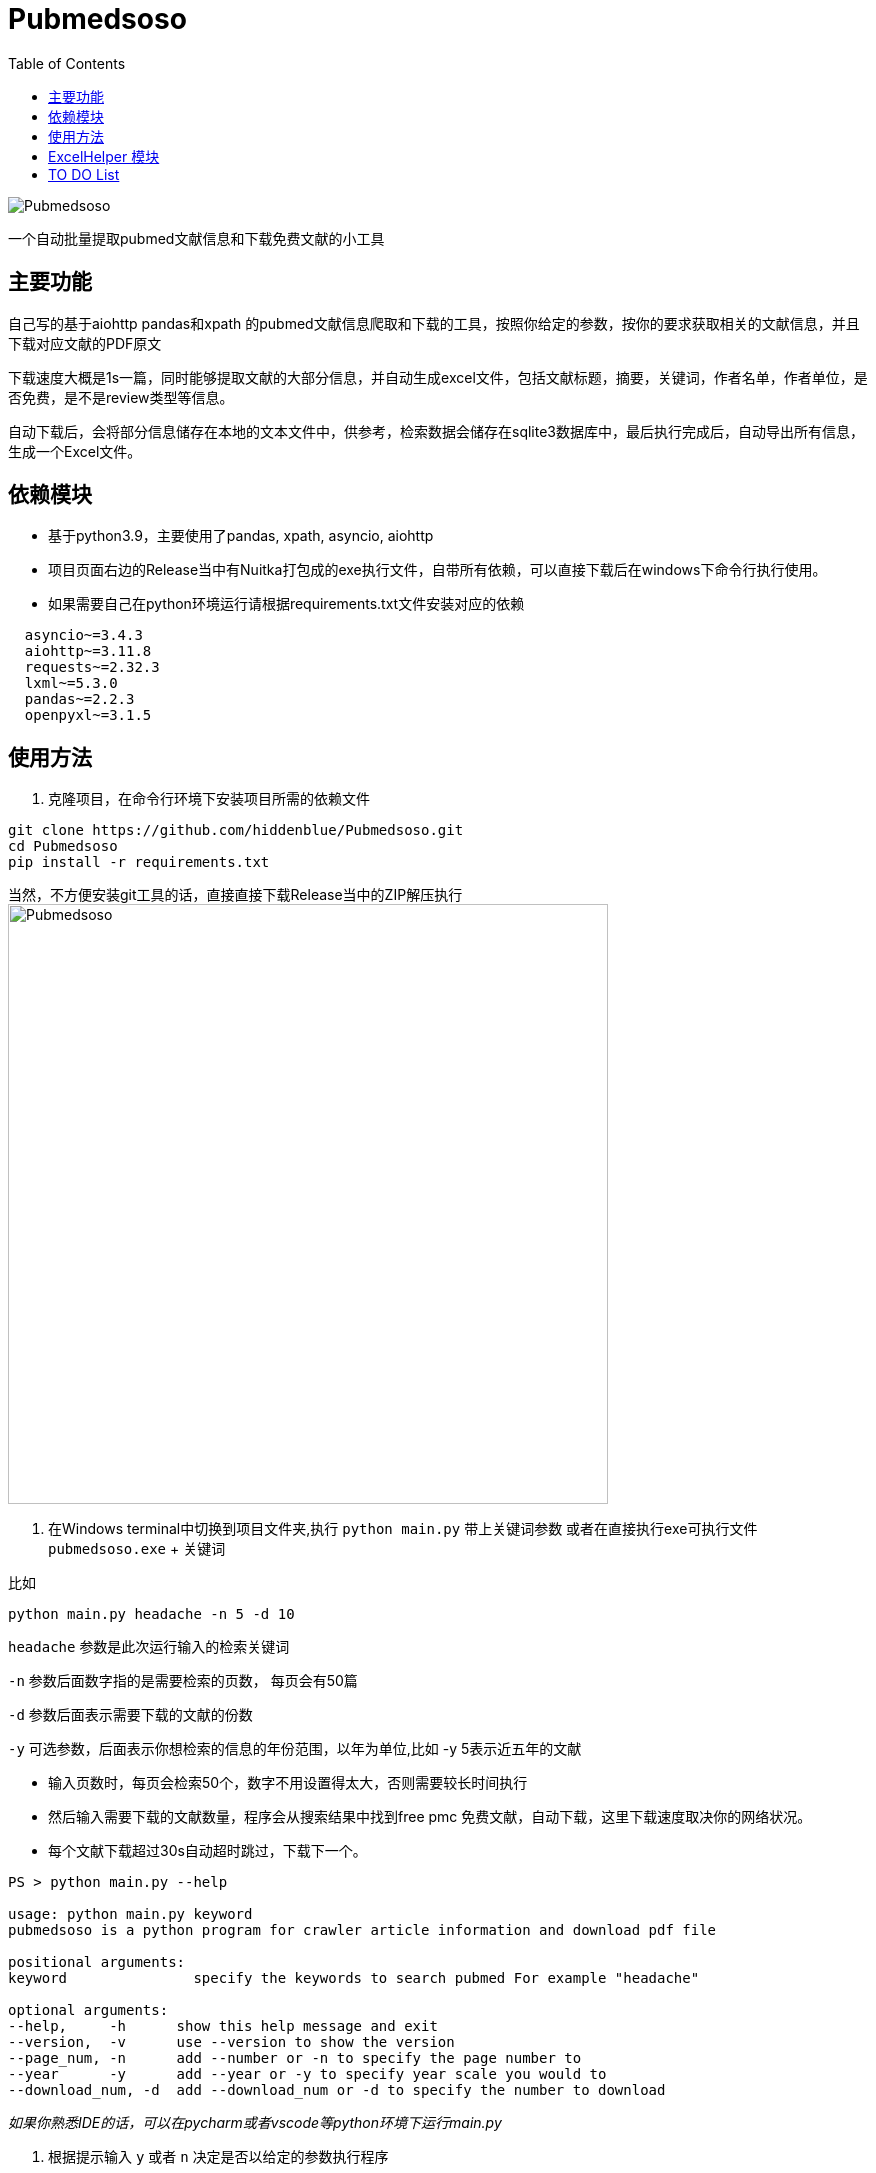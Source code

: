 = Pubmedsoso =
:toc:

image:assets/icon.png[Pubmedsoso]

一个自动批量提取pubmed文献信息和下载免费文献的小工具

== 主要功能 ==

自己写的基于aiohttp pandas和xpath 的pubmed文献信息爬取和下载的工具，按照你给定的参数，按你的要求获取相关的文献信息，并且下载对应文献的PDF原文

下载速度大概是1s一篇，同时能够提取文献的大部分信息，并自动生成excel文件，包括文献标题，摘要，关键词，作者名单，作者单位，是否免费，是不是review类型等信息。

自动下载后，会将部分信息储存在本地的文本文件中，供参考，检索数据会储存在sqlite3数据库中，最后执行完成后，自动导出所有信息，生成一个Excel文件。

== 依赖模块 ==

* 基于python3.9，主要使用了pandas, xpath, asyncio, aiohttp

* 项目页面右边的Release当中有Nuitka打包成的exe执行文件，自带所有依赖，可以直接下载后在windows下命令行执行使用。

* 如果需要自己在python环境运行请根据requirements.txt文件安装对应的依赖

[source, bash, indent=2]
----
asyncio~=3.4.3
aiohttp~=3.11.8
requests~=2.32.3
lxml~=5.3.0
pandas~=2.2.3
openpyxl~=3.1.5
----

== 使用方法 ==

. 克隆项目，在命令行环境下安装项目所需的依赖文件

[source, bash]
----
git clone https://github.com/hiddenblue/Pubmedsoso.git
cd Pubmedsoso
pip install -r requirements.txt
----

当然，不方便安装git工具的话，直接直接下载Release当中的ZIP解压执行
image:assets/pubmed_release.png[Pubmedsoso, 600]

. 在Windows terminal中切换到项目文件夹,执行 `python main.py` 带上关键词参数 或者在直接执行exe可执行文件 `pubmedsoso.exe` + 关键词

比如
[souce, bash]
----
python main.py headache -n 5 -d 10
----

`headache` 参数是此次运行输入的检索关键词

`-n` 参数后面数字指的是需要检索的页数， 每页会有50篇

`-d` 参数后面表示需要下载的文献的份数

`-y`  可选参数，后面表示你想检索的信息的年份范围，以年为单位,比如 -y 5表示近五年的文献

* 输入页数时，每页会检索50个，数字不用设置得太大，否则需要较长时间执行

* 然后输入需要下载的文献数量，程序会从搜索结果中找到free pmc 免费文献，自动下载，这里下载速度取决你的网络状况。

* 每个文献下载超过30s自动超时跳过，下载下一个。

[source, bash]
----
PS > python main.py --help

usage: python main.py keyword
pubmedsoso is a python program for crawler article information and download pdf file

positional arguments:
keyword               specify the keywords to search pubmed For example "headache"

optional arguments:
--help,     -h      show this help message and exit
--version,  -v      use --version to show the version
--page_num, -n      add --number or -n to specify the page number to 
--year      -y      add --year or -y to specify year scale you would to 
--download_num, -d  add --download_num or -d to specify the number to download

----

_如果你熟悉IDE的话，可以在pycharm或者vscode等python环境下运行main.py_

. 根据提示输入 `y` 或者 `n` 决定是否以给定的参数执行程序

image:assets/pubmedsoso_teminal.png[comfirm picture, 600]

**pubmedsoso会按照你正常搜索的顺序进行爬取下载**

image:assets/pic_keyword.png[Pubmedsoso, 600]

. 文献会自动下载到之前说的"document/pub/"下，同时会生成原始遍历信息的txt文件，程序最终执行完成会生成excel文件。

image::assets/pic_result.png[Pubmedsoso, 600]

WARNING::请勿过分爬取pubmed网站

== ExcelHelper 模块 ==

这个是方便大家在爬取之后，将历史信息导出到excel的模块，可以单独执行。比如在IDE或者命令行中执行 `python ExcelHelper.py`

image::assets/pic_save.png[Pubmedsoso]

出现如上提示，可以选择sqlite3数据中的历史记录进行导出，会自动在本地生成一个导出的文件。**不能有重复命名的excel文件，需要按提示删除**

== TO DO List ==

* [ ] 精确地搜索下载，这个还有点难
* [x] 自定义关键词下载，等我有空弄明白pubmed的检索参数url生成规则就行（已经实现）
* [ ] 对非免费文献的scihub自动补全下载，或许可以让用户写adapter自己实现
* [ ] 能用的gui界面
* [ ] 最好附带一个免费的百度翻译插件，有时候大家可能用得上
* [x] 采用OOP和更加现代化的工具重构项目
* [x] 使用异步的方式重构代码，提高执行的效率
* [ ] 可能还需要一个堪用的日志系统
* [ ] 可以做一个基于邮件的订阅-主动推送机制的主动的文献订阅功能，为用户推送最新文献

'''

    2022.5.16 更新
    更新了自动创建document/pub文件夹功能，不需要手动创建文件夹了，会自动检查和创建。

    2023.08.05 更新 
    更新修复了abstract爬取失败的bug，同时不再需要用户手动复制粘贴网页的参数了。

    2024.11.23 更新
    作者竟然想起了这个黑历史一般的项目，偷偷更新一下，“这TM是我写的代码? 怎么这么烂"

    2024.12.02 更新
    已经用基于OOP和asyncio异步机制重构了整个代码，去掉了运行速度的限制，速度大概是原来的100倍